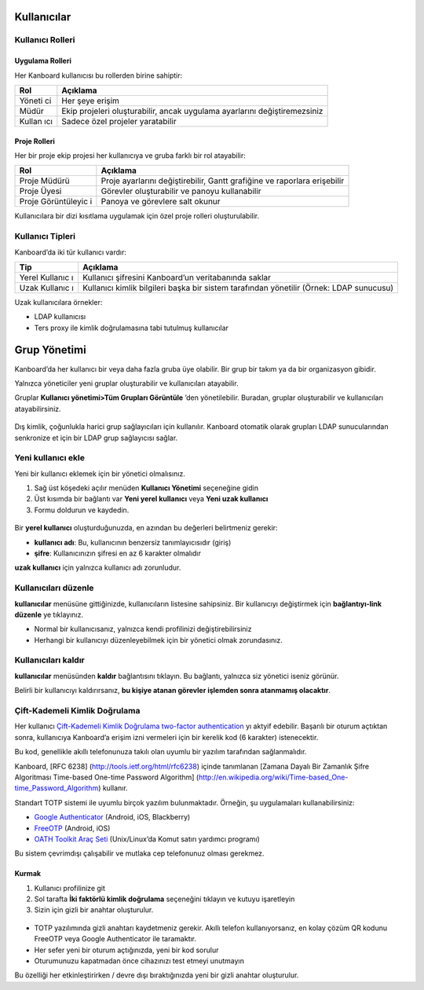 Kullanıcılar
============

Kullanıcı Rolleri
-----------------

Uygulama Rolleri
~~~~~~~~~~~~~~~~

Her Kanboard kullanıcısı bu rollerden birine sahiptir:

+--------+-------------------------------------------------------------+
| Rol    | Açıklama                                                    |
+========+=============================================================+
| Yöneti | Her şeye erişim                                             |
| ci     |                                                             |
+--------+-------------------------------------------------------------+
| Müdür  | Ekip projeleri oluşturabilir, ancak uygulama ayarlarını     |
|        | değiştiremezsiniz                                           |
+--------+-------------------------------------------------------------+
| Kullan | Sadece özel projeler yaratabilir                            |
| ıcı    |                                                             |
+--------+-------------------------------------------------------------+

Proje Rolleri
~~~~~~~~~~~~~

Her bir proje ekip projesi her kullanıcıya ve gruba farklı bir rol
atayabilir:

+--------------+-------------------------------------------------------+
| Rol          | Açıklama                                              |
+==============+=======================================================+
| Proje Müdürü | Proje ayarlarını değiştirebilir, Gantt grafiğine ve   |
|              | raporlara erişebilir                                  |
+--------------+-------------------------------------------------------+
| Proje Üyesi  | Görevler oluşturabilir ve panoyu kullanabilir         |
+--------------+-------------------------------------------------------+
| Proje        | Panoya ve görevlere salt okunur                       |
| Görüntüleyic |                                                       |
| i            |                                                       |
+--------------+-------------------------------------------------------+

Kullanıcılara bir dizi kısıtlama uygulamak için özel proje rolleri
oluşturulabilir.

Kullanıcı Tipleri
-----------------

Kanboard’da iki tür kullanıcı vardır:

+----------+-----------------------------------------------------------+
| Tip      | Açıklama                                                  |
+==========+===========================================================+
| Yerel    | Kullanıcı şifresini Kanboard’un veritabanında saklar      |
| Kullanıc |                                                           |
| ı        |                                                           |
+----------+-----------------------------------------------------------+
| Uzak     | Kullanıcı kimlik bilgileri başka bir sistem tarafından    |
| Kullanıc | yönetilir (Örnek: LDAP sunucusu)                          |
| ı        |                                                           |
+----------+-----------------------------------------------------------+

Uzak kullanıcılara örnekler:

-  LDAP kullanıcısı
-  Ters proxy ile kimlik doğrulamasına tabi tutulmuş kullanıcılar

Grup Yönetimi
=============

Kanboard’da her kullanıcı bir veya daha fazla gruba üye olabilir. Bir
grup bir takım ya da bir organizasyon gibidir.

Yalnızca yöneticiler yeni gruplar oluşturabilir ve kullanıcıları
atayabilir.

Gruplar **Kullanıcı yönetimi>Tüm Grupları Görüntüle** ’den
yönetilebilir. Buradan, gruplar oluşturabilir ve kullanıcıları
atayabilirsiniz.

.. figure:: /_static/groups-management.png
   :alt: Group Management

Dış kimlik, çoğunlukla harici grup sağlayıcıları için kullanılır.
Kanboard otomatik olarak grupları LDAP sunucularından senkronize
et için bir LDAP grup sağlayıcısı sağlar.


Yeni kullanıcı ekle
-------------------

Yeni bir kullanıcı eklemek için bir yönetici olmalısınız.

1. Sağ üst köşedeki açılır menüden **Kullanıcı Yönetimi** seçeneğine
   gidin
2. Üst kısımda bir bağlantı var **Yeni yerel kullanıcı** veya **Yeni
   uzak kullanıcı**
3. Formu doldurun ve kaydedin.

.. figure:: /_static/new-user.png
   :alt: New user

Bir **yerel kullanıcı** oluşturduğunuzda, en azından bu değerleri
belirtmeniz gerekir:

-  **kullanıcı adı**: Bu, kullanıcının benzersiz tanımlayıcısıdır
   (giriş)
-  **şifre**: Kullanıcınızın şifresi en az 6 karakter olmalıdır

**uzak kullanıcı** için yalnızca kullanıcı adı zorunludur.

Kullanıcıları düzenle
---------------------

**kullanıcılar** menüsüne gittiğinizde, kullanıcıların listesine
sahipsiniz. Bir kullanıcıyı değiştirmek için **bağlantıyı-link düzenle**
ye tıklayınız.

-  Normal bir kullanıcısanız, yalnızca kendi profilinizi
   değiştirebilirsiniz
-  Herhangi bir kullanıcıyı düzenleyebilmek için bir yönetici olmak
   zorundasınız.

Kullanıcıları kaldır
--------------------

**kullanıcılar** menüsünden **kaldır** bağlantısını tıklayın. Bu
bağlantı, yalnızca siz yönetici iseniz görünür.

Belirli bir kullanıcıyı kaldırırsanız, **bu kişiye atanan görevler
işlemden sonra atanmamış olacaktır**.

Çift-Kademeli Kimlik Doğrulama
------------------------------

Her kullanıcı `Çift-Kademeli Kimlik Doğrulama two-factor
authentication <http://en.wikipedia.org/wiki/Two_factor_authentication>`__
yı aktyif edebilir. Başarılı bir oturum açtıktan sonra, kullanıcıya
Kanboard’a erişim izni vermeleri için bir kerelik kod (6 karakter)
istenecektir.

Bu kod, genellikle akıllı telefonunuza takılı olan uyumlu bir yazılım
tarafından sağlanmalıdır.

Kanboard, [RFC 6238] (http://tools.ietf.org/html/rfc6238) içinde
tanımlanan [Zamana Dayalı Bir Zamanlık Şifre Algoritması Time-based
One-time Password Algorithm]
(http://en.wikipedia.org/wiki/Time-based_One-time_Password_Algorithm)
kullanır.

Standart TOTP sistemi ile uyumlu birçok yazılım bulunmaktadır. Örneğin,
şu uygulamaları kullanabilirsiniz:

-  `Google
   Authenticator <https://github.com/google/google-authenticator/>`__
   (Android, iOS, Blackberry)
-  `FreeOTP <https://freeotp.github.io/>`__ (Android, iOS)
-  `OATH Toolkit Araç Seti <http://www.nongnu.org/oath-toolkit/>`__
   (Unix/Linux’da Komut satırı yardımcı programı)

Bu sistem çevrimdışı çalışabilir ve mutlaka cep telefonunuz olması
gerekmez.

Kurmak
~~~~~~

1. Kullanıcı profilinize git
2. Sol tarafta **İki faktörlü kimlik doğrulama** seçeneğini tıklayın ve
   kutuyu işaretleyin
3. Sizin için gizli bir anahtar oluşturulur.

.. figure:: /_static/2fa.png
   :alt: 2FA

-  TOTP yazılımında gizli anahtarı kaydetmeniz gerekir. Akıllı telefon
   kullanıyorsanız, en kolay çözüm QR kodunu FreeOTP veya Google
   Authenticator ile taramaktır.
-  Her sefer yeni bir oturum açtığınızda, yeni bir kod sorulur
-  Oturumunuzu kapatmadan önce cihazınızı test etmeyi unutmayın

Bu özelliği her etkinleştirirken / devre dışı bıraktığınızda yeni bir
gizli anahtar oluşturulur.
